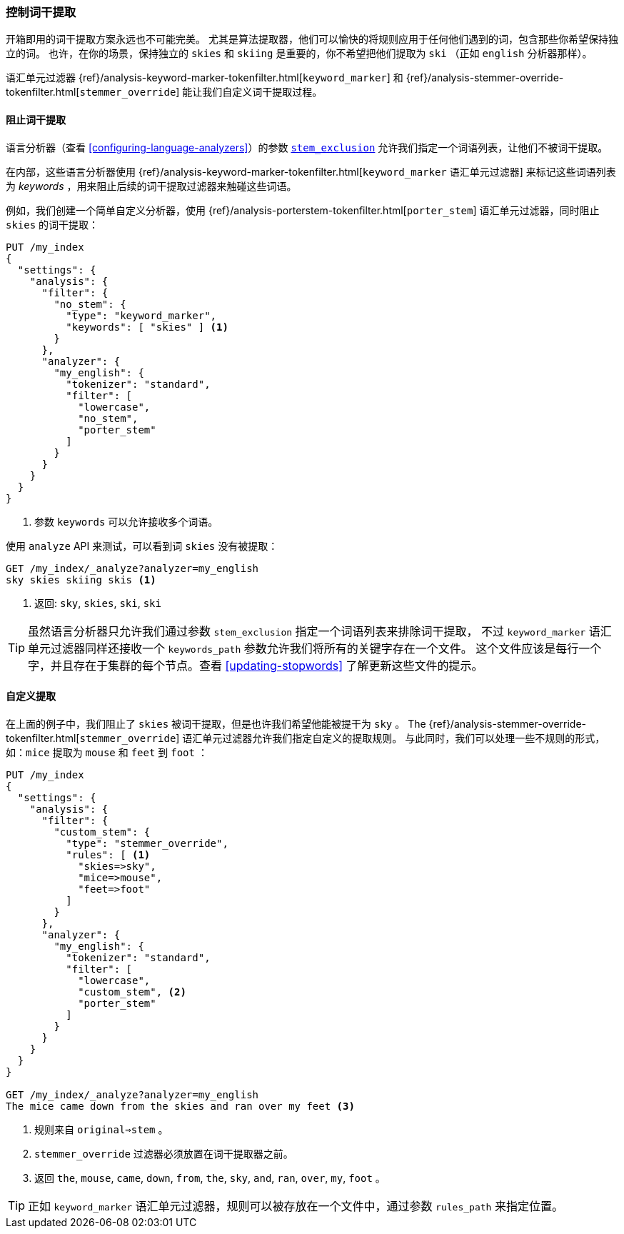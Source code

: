 [[controlling-stemming]]
=== 控制词干提取

开箱即用的词干提取方案永远也不可能完美。((("stemming words", "controlling stemming")))
尤其是算法提取器，他们可以愉快的将规则应用于任何他们遇到的词，包含那些你希望保持独立的词。
也许，在你的场景，保持独立的 `skies` 和 `skiing` 是重要的，你不希望把他们提取为 `ski` （正如 `english` 分析器那样）。

语汇单元过滤器 {ref}/analysis-keyword-marker-tokenfilter.html[`keyword_marker`] 和
{ref}/analysis-stemmer-override-tokenfilter.html[`stemmer_override`] ((("stemmer_override token filter")))((("keyword_marker token filter")))
能让我们自定义词干提取过程。

[[preventing-stemming]]
==== 阻止词干提取

语言分析器（查看 <<configuring-language-analyzers>>）的参数 <<stem-exclusion,`stem_exclusion`>>
允许我们指定一个词语列表，让他们不被词干提取。((("stemming words", "controlling stemming", "preventing stemming")))

在内部，这些语言分析器使用
{ref}/analysis-keyword-marker-tokenfilter.html[`keyword_marker` 语汇单元过滤器]
来标记这些词语列表为 _keywords_ ，用来阻止后续的词干提取过滤器来触碰这些词语。((("keyword_marker token filter", "preventing stemming of certain words")))

例如，我们创建一个简单自定义分析器，使用
{ref}/analysis-porterstem-tokenfilter.html[`porter_stem`]&#8203; 语汇单元过滤器，同时阻止 `skies` 的词干提取：((("porter_stem token filter")))

[source,json]
------------------------------------------
PUT /my_index
{
  "settings": {
    "analysis": {
      "filter": {
        "no_stem": {
          "type": "keyword_marker",
          "keywords": [ "skies" ] <1>
        }
      },
      "analyzer": {
        "my_english": {
          "tokenizer": "standard",
          "filter": [
            "lowercase",
            "no_stem",
            "porter_stem"
          ]
        }
      }
    }
  }
}
------------------------------------------
<1> 参数 `keywords` 可以允许接收多个词语。

使用 `analyze` API 来测试，可以看到词 `skies` 没有被提取：

[source,json]
------------------------------------------
GET /my_index/_analyze?analyzer=my_english
sky skies skiing skis <1>
------------------------------------------
<1> 返回: `sky`, `skies`, `ski`, `ski`

[[keyword-path]]

[TIP]
==========================================

虽然语言分析器只允许我们通过参数 `stem_exclusion` 指定一个词语列表来排除词干提取，((("language analyzers", "stem_exclusion parameter")))
不过 `keyword_marker` 语汇单元过滤器同样还接收一个 `keywords_path` 参数允许我们将所有的关键字存在一个文件。
这个文件应该是每行一个字，并且存在于集群的每个节点。查看 <<updating-stopwords>> 了解更新这些文件的提示。

==========================================

[[customizing-stemming]]
==== 自定义提取

在上面的例子中，我们阻止了 `skies` 被词干提取，但是也许我们希望他能被提干为 `sky` 。((("stemming words", "controlling stemming", "customizing stemming")))  The
{ref}/analysis-stemmer-override-tokenfilter.html[`stemmer_override`] 语汇单元过滤器允许我们指定自定义的提取规则。((("stemmer_override token filter")))
与此同时，我们可以处理一些不规则的形式，如：`mice` 提取为 `mouse` 和 `feet` 到 `foot` ：

[source,json]
------------------------------------------
PUT /my_index
{
  "settings": {
    "analysis": {
      "filter": {
        "custom_stem": {
          "type": "stemmer_override",
          "rules": [ <1>
            "skies=>sky",
            "mice=>mouse",
            "feet=>foot"
          ]
        }
      },
      "analyzer": {
        "my_english": {
          "tokenizer": "standard",
          "filter": [
            "lowercase",
            "custom_stem", <2>
            "porter_stem"
          ]
        }
      }
    }
  }
}

GET /my_index/_analyze?analyzer=my_english
The mice came down from the skies and ran over my feet <3>
------------------------------------------
<1> 规则来自 `original=>stem` 。
<2> `stemmer_override` 过滤器必须放置在词干提取器之前。
<3> 返回 `the`, `mouse`, `came`, `down`, `from`, `the`, `sky`,
    `and`, `ran`, `over`, `my`, `foot` 。

TIP: 正如 `keyword_marker` 语汇单元过滤器，规则可以被存放在一个文件中，通过参数 `rules_path` 来指定位置。
